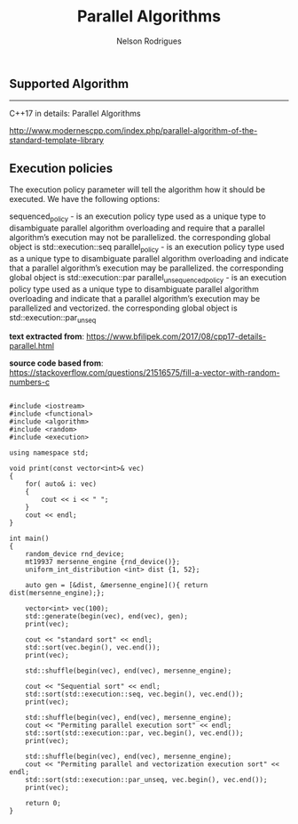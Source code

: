 #+TITLE: Parallel Algorithms
#+AUTHOR: Nelson Rodrigues





** Supported Algorithm
-------------------

C++17 in details: Parallel Algorithms

http://www.modernescpp.com/index.php/parallel-algorithm-of-the-standard-template-library

** Execution policies

The execution policy parameter will tell the algorithm how it should be executed. We have the following options:

sequenced_policy - is an execution policy type used as a unique type to disambiguate parallel algorithm overloading and require that a parallel algorithm’s execution may not be parallelized. 
the corresponding global object is std::execution::seq
parallel_policy - is an execution policy type used as a unique type to disambiguate parallel algorithm overloading and indicate that a parallel algorithm’s execution may be parallelized. 
the corresponding global object is std::execution::par
parallel_unsequenced_policy - is an execution policy type used as a unique type to disambiguate parallel algorithm overloading and indicate that a parallel algorithm’s execution may be parallelized and vectorized. 
the corresponding global object is std::execution::par_unseq

*text extracted from*: https://www.bfilipek.com/2017/08/cpp17-details-parallel.html

*source code based from*: https://stackoverflow.com/questions/21516575/fill-a-vector-with-random-numbers-c


#+BEGIN_SRC C++

#include <iostream>
#include <functional>
#include <algorithm>
#include <random>
#include <execution>

using namespace std;

void print(const vector<int>& vec)
{
	for( auto& i: vec)
	{
		cout << i << " ";
	}
	cout << endl;
}

int main()
{
	random_device rnd_device;
	mt19937 mersenne_engine {rnd_device()};
	uniform_int_distribution <int> dist {1, 52};
	
	auto gen = [&dist, &mersenne_engine](){ return dist(mersenne_engine);};
	
	vector<int> vec(100);
	std::generate(begin(vec), end(vec), gen);
	print(vec);
	
	cout << "standard sort" << endl;
	std::sort(vec.begin(), vec.end());
	print(vec);
	
	std::shuffle(begin(vec), end(vec), mersenne_engine);
	
	cout << "Sequential sort" << endl;
	std::sort(std::execution::seq, vec.begin(), vec.end());
	print(vec);
	
	std::shuffle(begin(vec), end(vec), mersenne_engine);	
	cout << "Permiting parallel execution sort" << endl;
	std::sort(std::execution::par, vec.begin(), vec.end());
	print(vec);
	
	std::shuffle(begin(vec), end(vec), mersenne_engine);	
	cout << "Permiting parallel and vectorization execution sort" << endl;
	std::sort(std::execution::par_unseq, vec.begin(), vec.end());
	print(vec);
	
	return 0;
}

#+END_SRC


|-|-|
